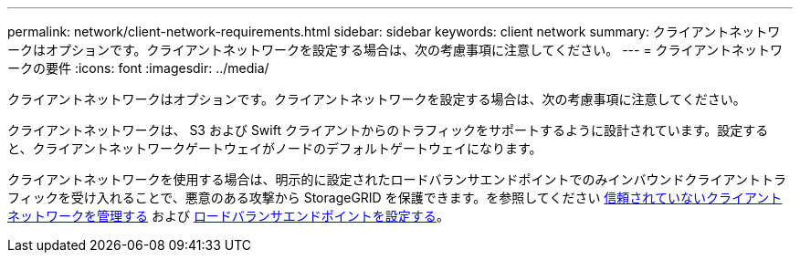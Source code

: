 ---
permalink: network/client-network-requirements.html 
sidebar: sidebar 
keywords: client network 
summary: クライアントネットワークはオプションです。クライアントネットワークを設定する場合は、次の考慮事項に注意してください。 
---
= クライアントネットワークの要件
:icons: font
:imagesdir: ../media/


[role="lead"]
クライアントネットワークはオプションです。クライアントネットワークを設定する場合は、次の考慮事項に注意してください。

クライアントネットワークは、 S3 および Swift クライアントからのトラフィックをサポートするように設計されています。設定すると、クライアントネットワークゲートウェイがノードのデフォルトゲートウェイになります。

クライアントネットワークを使用する場合は、明示的に設定されたロードバランサエンドポイントでのみインバウンドクライアントトラフィックを受け入れることで、悪意のある攻撃から StorageGRID を保護できます。を参照してください xref:..admin/managing-untrusted-client-network.adoc[信頼されていないクライアントネットワークを管理する] および xref:../admin/configuring-load-balancer-endpoints.adoc[ロードバランサエンドポイントを設定する]。
